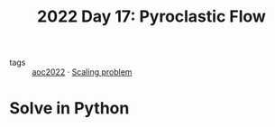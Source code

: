 :PROPERTIES:
:ID:       ba4634de-2109-42b4-981b-4e4f3d44d587
:END:
#+title: 2022 Day 17: Pyroclastic Flow
#+options: toc:nil num:nil


- tags :: [[id:aec0815f-5cba-459c-8e9c-4fa09d87a446][aoc2022]] · [[id:28998a92-8554-4fb0-9bfa-ee6265ff6258][Scaling problem]]


* Solve in Python
